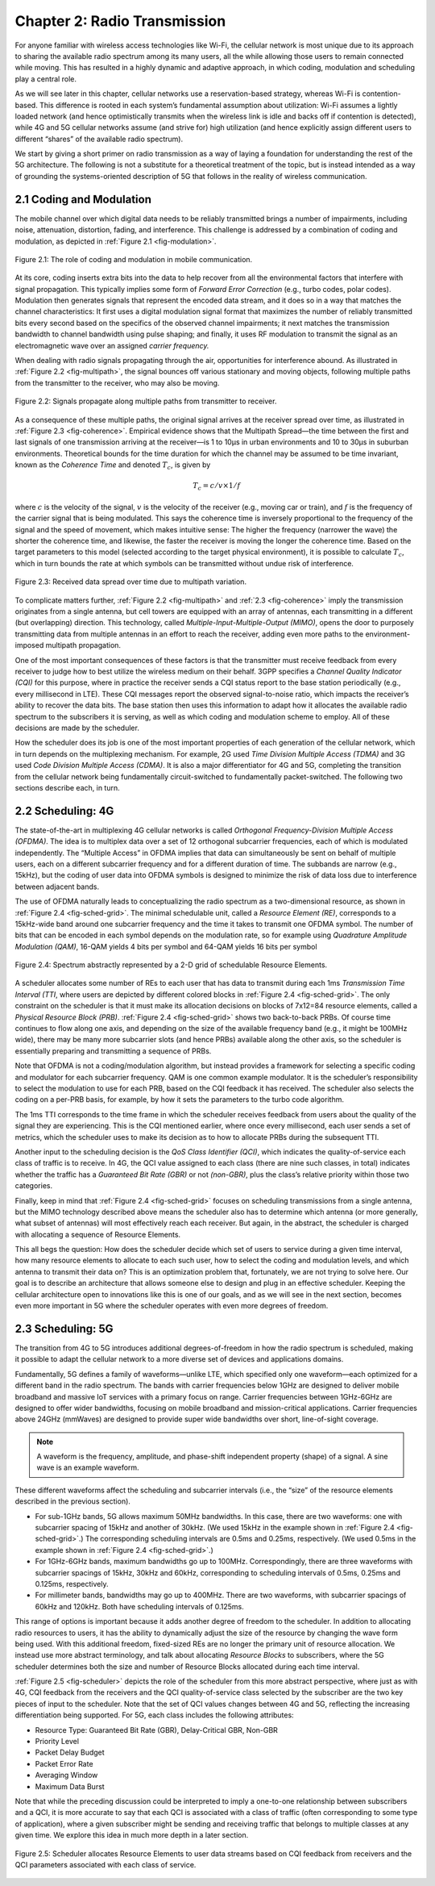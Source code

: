 Chapter 2:  Radio Transmission
=================================

For anyone familiar with wireless access technologies like Wi-Fi, the
cellular network is most unique due to its approach to sharing the
available radio spectrum among its many users, all the while allowing
those users to remain connected while moving. This has resulted in a
highly dynamic and adaptive approach, in which coding, modulation and
scheduling play a central role.

As we will see later in this chapter, cellular networks use a
reservation-based strategy, whereas Wi-Fi is contention-based. This
difference is rooted in each system’s fundamental assumption about
utilization: Wi-Fi assumes a lightly loaded network (and hence
optimistically transmits when the wireless link is idle and backs off if
contention is detected), while 4G and 5G cellular networks assume (and
strive for) high utilization (and hence explicitly assign different
users to different “shares” of the available radio spectrum).

We start by giving a short primer on radio transmission as a way of
laying a foundation for understanding the rest of the 5G architecture.
The following is not a substitute for a theoretical treatment of the topic,
but is instead intended as a way of grounding the systems-oriented
description of 5G that follows in the reality of wireless communication.

2.1 Coding and Modulation
-------------------------

The mobile channel over which digital data needs to be reliably
transmitted brings a number of impairments, including noise,
attenuation, distortion, fading, and interference. This challenge is
addressed by a combination of coding and modulation, as depicted in
:ref:`Figure 2.1 <fig-modulation>`.

.. _fig-modulation:
.. figure:: figures/Slide09.png 
    :width: 500px
    :align: center

    Figure 2.1: The role of coding and modulation in mobile communication.
     
At its core, coding inserts extra bits into the data to help recover
from all the environmental factors that interfere with signal
propagation. This typically implies some form of *Forward Error
Correction* (e.g., turbo codes, polar codes). Modulation then
generates signals that represent the encoded data stream, and it does
so in a way that matches the channel characteristics: It first uses a
digital modulation signal format that maximizes the number of reliably
transmitted bits every second based on the specifics of the observed
channel impairments; it next matches the transmission
bandwidth to channel bandwidth using pulse shaping; and finally, it
uses RF modulation to transmit the signal as an electromagnetic wave
over an assigned *carrier frequency.*

When dealing with radio signals propagating through the air,
opportunities for interference abound. As illustrated in
:ref:`Figure 2.2 <fig-multipath>`,
the signal bounces off various stationary and moving objects,
following multiple paths from the transmitter to the receiver, who may
also be moving.

.. _fig-multipath:
.. figure:: figures/Slide10.png 
    :width: 600px
    :align: center

    Figure 2.2: Signals propagate along multiple paths from
    transmitter to receiver.

As a consequence of these multiple paths, the original signal arrives at
the receiver spread over time, as illustrated in
:ref:`Figure 2.3 <fig-coherence>`. Empirical evidence shows that the
Multipath Spread—the time between the first and last signals of one
transmission arriving at the receiver—is 1 to 10μs in urban
environments and 10 to 30μs in suburban environments. Theoretical
bounds for the time duration for which the channel may be assumed to
be time invariant, known as the *Coherence Time* and denoted
:math:`T_c`, is given by

.. math::
   T_c =c/v \times 1/f

where :math:`c` is the velocity of the signal, :math:`v` is the
velocity of the receiver (e.g., moving car or train), and :math:`f` is
the frequency of the carrier signal that is being modulated. This
says the coherence time is inversely proportional to the frequency of
the signal and the speed of movement, which makes intuitive sense: The
higher the frequency (narrower the wave) the shorter the coherence time,
and likewise, the faster the receiver is moving the longer the coherence
time. Based on the target parameters to this model (selected according
to the target physical environment), it is possible to calculate
:math:`T_c`, which in turn bounds the rate at which symbols can be
transmitted without undue risk of interference.

.. _fig-coherence:
.. figure:: figures/Slide11.png 
    :width: 500px
    :align: center

    Figure 2.3: Received data spread over time due to multipath
    variation.

To complicate matters further,    
:ref:`Figure 2.2 <fig-multipath>` and :ref:`2.3 <fig-coherence>` imply
the transmission originates from a single
antenna, but cell towers are equipped with an array of antennas, each
transmitting in a different (but overlapping) direction. This
technology, called *Multiple-Input-Multiple-Output (MIMO)*, opens the
door to purposely transmitting data from multiple antennas in an effort
to reach the receiver, adding even more paths to the environment-imposed
multipath propagation.

One of the most important consequences of these factors is that the
transmitter must receive feedback from every receiver to judge how to
best utilize the wireless medium on their behalf. 3GPP specifies a
*Channel Quality Indicator (CQI)* for this purpose, where in practice
the receiver sends a CQI status report to the base station periodically
(e.g., every millisecond in LTE). These CQI messages report the observed
signal-to-noise ratio, which impacts the receiver’s ability to recover
the data bits. The base station then uses this information to adapt how
it allocates the available radio spectrum to the subscribers it is
serving, as well as which coding and modulation scheme to employ.
All of these decisions are made by  the scheduler.

How the scheduler does its job is one of the most important properties
of each generation of the cellular network, which in turn depends on the
multiplexing mechanism. For example, 2G used *Time Division Multiple
Access (TDMA)* and 3G used *Code Division Multiple Access (CDMA)*. It is
also a major differentiator for 4G and 5G, completing the transition
from the cellular network being fundamentally circuit-switched to
fundamentally packet-switched. The following two sections describe each,
in turn.

2.2 Scheduling: 4G
------------------

The state-of-the-art in multiplexing 4G cellular networks is called
*Orthogonal Frequency-Division Multiple Access (OFDMA)*. The idea is to
multiplex data over a set of 12 orthogonal subcarrier frequencies, each
of which is modulated independently. The “Multiple Access” in OFDMA
implies that data can simultaneously be sent on behalf of multiple
users, each on a different subcarrier frequency and for a different
duration of time. The subbands are narrow (e.g., 15kHz), but the coding
of user data into OFDMA symbols is designed to minimize the risk of data
loss due to interference between adjacent bands.

The use of OFDMA naturally leads to conceptualizing the radio spectrum
as a two-dimensional resource, as shown in :ref:`Figure 2.4 <fig-sched-grid>`.
The minimal schedulable unit, called a *Resource Element (RE)*,
corresponds to a 15kHz-wide band around one subcarrier frequency and the
time it takes to transmit one OFDMA symbol. The number of bits that can
be encoded in each symbol depends on the modulation rate, so for example
using *Quadrature Amplitude Modulation (QAM)*, 16-QAM yields 4 bits per
symbol and 64-QAM yields 16 bits per symbol

.. _fig-sched-grid:
.. figure:: figures/Slide12.png 
    :width: 600px
    :align: center
	    
    Figure 2.4: Spectrum abstractly represented by a 2-D grid of
    schedulable Resource Elements.

A scheduler allocates some number of REs to each user that has data to
transmit during each 1ms *Transmission Time Interval (TTI*, where users
are depicted by different colored blocks in :ref:`Figure 2.4 <fig-sched-grid>`.
The only constraint on the scheduler is that it must make its allocation
decisions on blocks of 7x12=84 resource elements, called a *Physical
Resource Block (PRB)*. :ref:`Figure 2.4 <fig-sched-grid>` shows two
back-to-back PRBs. Of course time continues to flow along one axis, and
depending on the size of the available frequency band (e.g., it might be
100MHz wide), there may be many more subcarrier slots (and hence PRBs)
available along the other axis, so the scheduler is essentially
preparing and transmitting a sequence of PRBs.

Note that OFDMA is not a coding/modulation algorithm, but instead
provides a framework for selecting a specific coding and modulator for
each subcarrier frequency. QAM is one common example modulator. It is
the scheduler’s responsibility to select the modulation to use for each
PRB, based on the CQI feedback it has received. The scheduler also
selects the coding on a per-PRB basis, for example, by how it sets the
parameters to the turbo code algorithm.

The 1ms TTI corresponds to the time frame in which the scheduler
receives feedback from users about the quality of the signal they are
experiencing. This is the CQI mentioned earlier, where once every
millisecond, each user sends a set of metrics, which the scheduler uses
to make its decision as to how to allocate PRBs during the subsequent
TTI.

Another input to the scheduling decision is the *QoS Class Identifier
(QCI)*, which indicates the quality-of-service each class of traffic is
to receive. In 4G, the QCI value assigned to each class (there are nine
such classes, in total) indicates whether the traffic has a *Guaranteed
Bit Rate (GBR)* or not *(non-GBR)*, plus the class’s relative priority
within those two categories.

Finally, keep in mind that :ref:`Figure 2.4 <fig-sched-grid>` focuses on
scheduling transmissions from a single antenna, but the MIMO technology
described above means the scheduler also has to determine which antenna
(or more generally, what subset of antennas) will most effectively reach
each receiver. But again, in the abstract, the scheduler is charged with
allocating a sequence of Resource Elements.

This all begs the question: How does the scheduler decide which set of
users to service during a given time interval, how many resource
elements to allocate to each such user, how to select the coding and
modulation levels, and which antenna to transmit their data on? This is
an optimization problem that, fortunately, we are not trying to solve
here. Our goal is to describe an architecture that allows someone else
to design and plug in an effective scheduler. Keeping the cellular
architecture open to innovations like this is one of our goals, and as
we will see in the next section, becomes even more important in 5G where
the scheduler operates with even more degrees of freedom.

2.3 Scheduling: 5G
------------------

The transition from 4G to 5G introduces additional degrees-of-freedom in
how the radio spectrum is scheduled, making it possible to adapt the
cellular network to a more diverse set of devices and applications
domains.

Fundamentally, 5G defines a family of waveforms—unlike LTE, which
specified only one waveform—each optimized for a different band in the
radio spectrum.  The bands with carrier frequencies below 1GHz are
designed to deliver mobile broadband and massive IoT services with a
primary focus on range. Carrier frequencies between 1GHz-6GHz are
designed to offer wider bandwidths, focusing on mobile broadband and
mission-critical applications. Carrier frequencies above 24GHz
(mmWaves) are designed to provide super wide bandwidths over short,
line-of-sight coverage.

.. note::
   
   A waveform is the frequency, amplitude, and phase-shift independent
   property (shape) of a signal. A sine wave is an example waveform.

These different waveforms affect the scheduling and subcarrier intervals
(i.e., the “size” of the resource elements described in the previous
section).

-  For sub-1GHz bands, 5G allows maximum 50MHz bandwidths. In this case,
   there are two waveforms: one with subcarrier spacing of 15kHz and
   another of 30kHz. (We used 15kHz in the example shown in
   :ref:`Figure 2.4 <fig-sched-grid>`.)
   The corresponding scheduling intervals are
   0.5ms and 0.25ms, respectively. (We used 0.5ms in the example shown
   in :ref:`Figure 2.4 <fig-sched-grid>`.)

-  For 1GHz-6GHz bands, maximum bandwidths go up to 100MHz.
   Correspondingly, there are three waveforms with subcarrier spacings
   of 15kHz, 30kHz and 60kHz, corresponding to scheduling intervals of
   0.5ms, 0.25ms and 0.125ms, respectively.

-  For millimeter bands, bandwidths may go up to 400MHz. There are two
   waveforms, with subcarrier spacings of 60kHz and 120kHz. Both have
   scheduling intervals of 0.125ms.

This range of options is important because it adds another degree of
freedom to the scheduler. In addition to allocating radio resources to
users, it has the ability to dynamically adjust the size of the resource
by changing the wave form being used. With this additional freedom,
fixed-sized REs are no longer the primary unit of resource allocation.
We instead use more abstract terminology, and talk about allocating
*Resource Blocks* to subscribers, where the 5G scheduler determines both
the size and number of Resource Blocks allocated during each time
interval.

:ref:`Figure 2.5 <fig-scheduler>` depicts the role of the scheduler
from this more abstract perspective, where just as with 4G, CQI
feedback from the receivers and the QCI quality-of-service class
selected by the subscriber are the two key pieces of input to the
scheduler. Note that the set of QCI values changes between 4G and 5G,
reflecting the increasing differentiation being supported. For 5G,
each class includes the following attributes:

-  Resource Type: Guaranteed Bit Rate (GBR), Delay-Critical GBR, Non-GBR
-  Priority Level
-  Packet Delay Budget
-  Packet Error Rate
-  Averaging Window
-  Maximum Data Burst

Note that while the preceding discussion could be interpreted to imply a
one-to-one relationship between subscribers and a QCI, it is more
accurate to say that each QCI is associated with a class of traffic
(often corresponding to some type of application), where a given
subscriber might be sending and receiving traffic that belongs to
multiple classes at any given time. We explore this idea in much more
depth in a later section.

.. _fig-scheduler:
.. figure:: figures/Slide13.png 
    :width: 600px
    :align: center

    Figure 2.5: Scheduler allocates Resource Elements to user data
    streams based on CQI feedback from receivers and the QCI
    parameters associated with each class of service.
